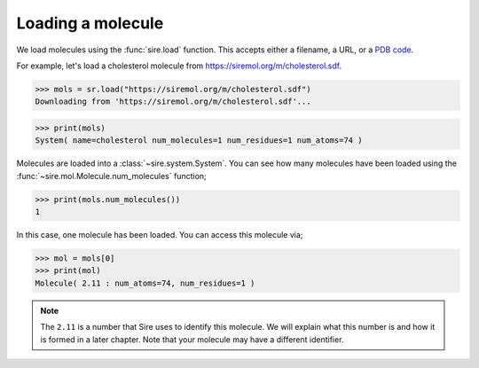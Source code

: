 ==================
Loading a molecule
==================

We load molecules using the :func:`sire.load` function. This accepts either
a filename, a URL, or a `PDB code <https://www.rcsb.org>`__.

For example, let's load a cholesterol molecule from
`https://siremol.org/m/cholesterol.sdf <https://siremol.org/m/cholesterol.sdf>`__.

>>> mols = sr.load("https://siremol.org/m/cholesterol.sdf")
Downloading from 'https://siremol.org/m/cholesterol.sdf'...

>>> print(mols)
System( name=cholesterol num_molecules=1 num_residues=1 num_atoms=74 )

Molecules are loaded into a :class:`~sire.system.System`. You can see how
many molecules have been loaded using the :func:`~sire.mol.Molecule.num_molecules`
function;

>>> print(mols.num_molecules())
1

In this case, one molecule has been loaded. You can access this molecule via;

>>> mol = mols[0]
>>> print(mol)
Molecule( 2.11 : num_atoms=74, num_residues=1 )

.. note::

   The ``2.11`` is a number that Sire uses to identify this molecule.
   We will explain what this number is and how it is formed in a
   later chapter. Note that your molecule may have a different
   identifier.

